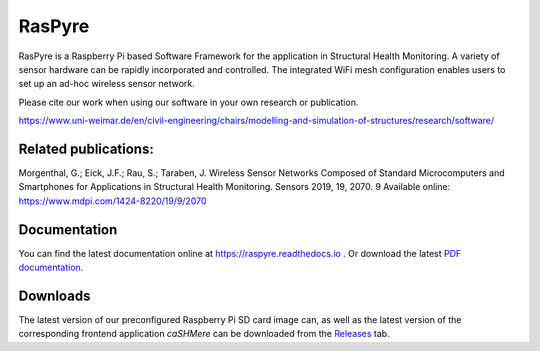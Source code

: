 ===============================
RasPyre
===============================

|docs| |doi|

.. image:: https://raw.githubusercontent.com/msk-buw/raspyre/master/raspyre-logo.png

RasPyre is a Raspberry Pi based Software Framework for the application in Structural Health Monitoring.
A variety of sensor hardware can be rapidly incorporated and controlled. The integrated WiFi mesh configuration
enables users to set up an ad-hoc wireless sensor network.

Please cite our work when using our software in your own research or publication.

https://www.uni-weimar.de/en/civil-engineering/chairs/modelling-and-simulation-of-structures/research/software/

Related publications:
---------------------

Morgenthal, G.; Eick, J.F.; Rau, S.; Taraben, J. Wireless Sensor Networks Composed of Standard Microcomputers and Smartphones for Applications in Structural Health Monitoring. Sensors 2019, 19, 2070. 9
Available online: https://www.mdpi.com/1424-8220/19/9/2070

|doi|

Documentation
-------------

You can find the latest documentation online at `<https://raspyre.readthedocs.io>`_ .
Or download the latest `PDF documentation <https://buildmedia.readthedocs.org/media/pdf/raspyre/latest/raspyre.pdf>`_.

Downloads
---------

The latest version of our preconfigured Raspberry Pi SD card image can, as well as the latest version of the corresponding frontend application `caSHMere` can be downloaded from the `Releases <https://github.com/msk-buw/raspyre/releases>`_ tab.


.. |docs| image:: https://readthedocs.org/projects/raspyre/badge/?version=latest
          :target: https://raspyre.readthedocs.io/en/latest/?badge=latest
          :alt: Documentation Status

.. |doi| image:: https://zenodo.org/badge/183266960.svg
         :target: https://zenodo.org/badge/latestdoi/183266960
